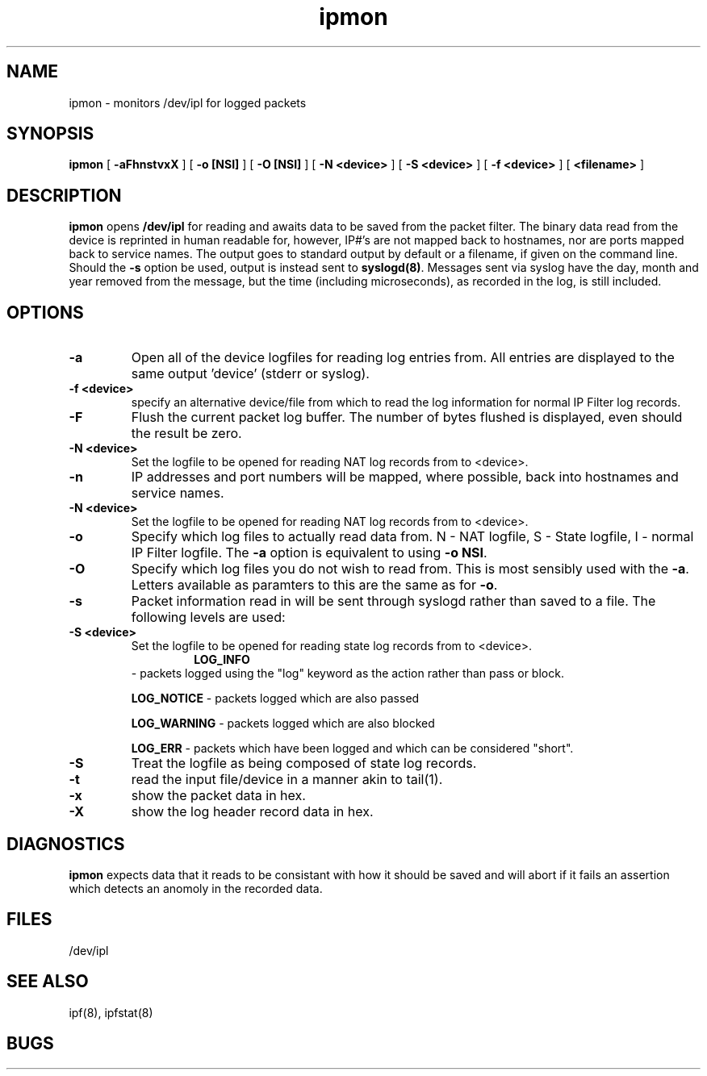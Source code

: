 .TH ipmon 8
.SH NAME
ipmon \- monitors /dev/ipl for logged packets
.SH SYNOPSIS
.B ipmon
[
.B \-aFhnstvxX
] [
.B "\-o [NSI]"
] [
.B "\-O [NSI]"
] [
.B "\-N <device>"
] [
.B "\-S <device>"
] [
.B "\-f <device>"
] [
.B <filename>
]
.SH DESCRIPTION
.LP
\fBipmon\fP opens \fB/dev/ipl\fP for reading and awaits data to be saved from
the packet filter.  The binary data read from the device is reprinted in
human readable for, however, IP#'s are not mapped back to hostnames, nor are
ports mapped back to service names.  The output goes to standard output by
default or a filename, if given on the command line.  Should the \fB\-s\fP
option be used, output is instead sent to \fBsyslogd(8)\fP.  Messages sent
via syslog have the day, month and year removed from the message, but the
time (including microseconds), as recorded in the log, is still included.
.SH OPTIONS
.TP
.B \-a
Open all of the device logfiles for reading log entries from.  All entries
are displayed to the same output 'device' (stderr or syslog).
.TP
.B "\-f <device>"
specify an alternative device/file from which to read the log information
for normal IP Filter log records.
.TP
.B \-F
Flush the current packet log buffer.  The number of bytes flushed is displayed,
even should the result be zero.
.TP
.B "\-N <device>"
Set the logfile to be opened for reading NAT log records from to <device>.
.TP
.B \-n
IP addresses and port numbers will be mapped, where possible, back into
hostnames and service names.
.TP
.B "\-N <device>"
Set the logfile to be opened for reading NAT log records from to <device>.
.TP
.B \-o
Specify which log files to actually read data from.  N - NAT logfile,
S - State logfile, I - normal IP Filter logfile.  The \fB-a\fP option is
equivalent to using \fB-o NSI\fP.
.TP
.B \-O
Specify which log files you do not wish to read from.  This is most sensibly
used with the \fB-a\fP.  Letters available as paramters to this are the same
as for \fB-o\fP.
.TP
.B \-s
Packet information read in will be sent through syslogd rather than
saved to a file.  The following levels are used:
.TP
.B "\-S <device>"
Set the logfile to be opened for reading state log records from to <device>.
.TP
.IP
.B LOG_INFO
\- packets logged using the "log" keyword as the action rather
than pass or block.
.IP
.B LOG_NOTICE
\- packets logged which are also passed
.IP
.B LOG_WARNING
\- packets logged which are also blocked
.IP
.B LOG_ERR
\- packets which have been logged and which can be considered
"short".
.TP
.B \-S
Treat the logfile as being composed of state log records.
.TP
.B \-t
read the input file/device in a manner akin to tail(1).
.TP
.B \-x
show the packet data in hex.
.TP
.B \-X
show the log header record data in hex.
.SH DIAGNOSTICS
\fBipmon\fP expects data that it reads to be consistant with how it should be
saved and will abort if it fails an assertion which detects an anomoly in the
recorded data.
.SH FILES
/dev/ipl
.SH SEE ALSO
ipf(8), ipfstat(8)
.SH BUGS
